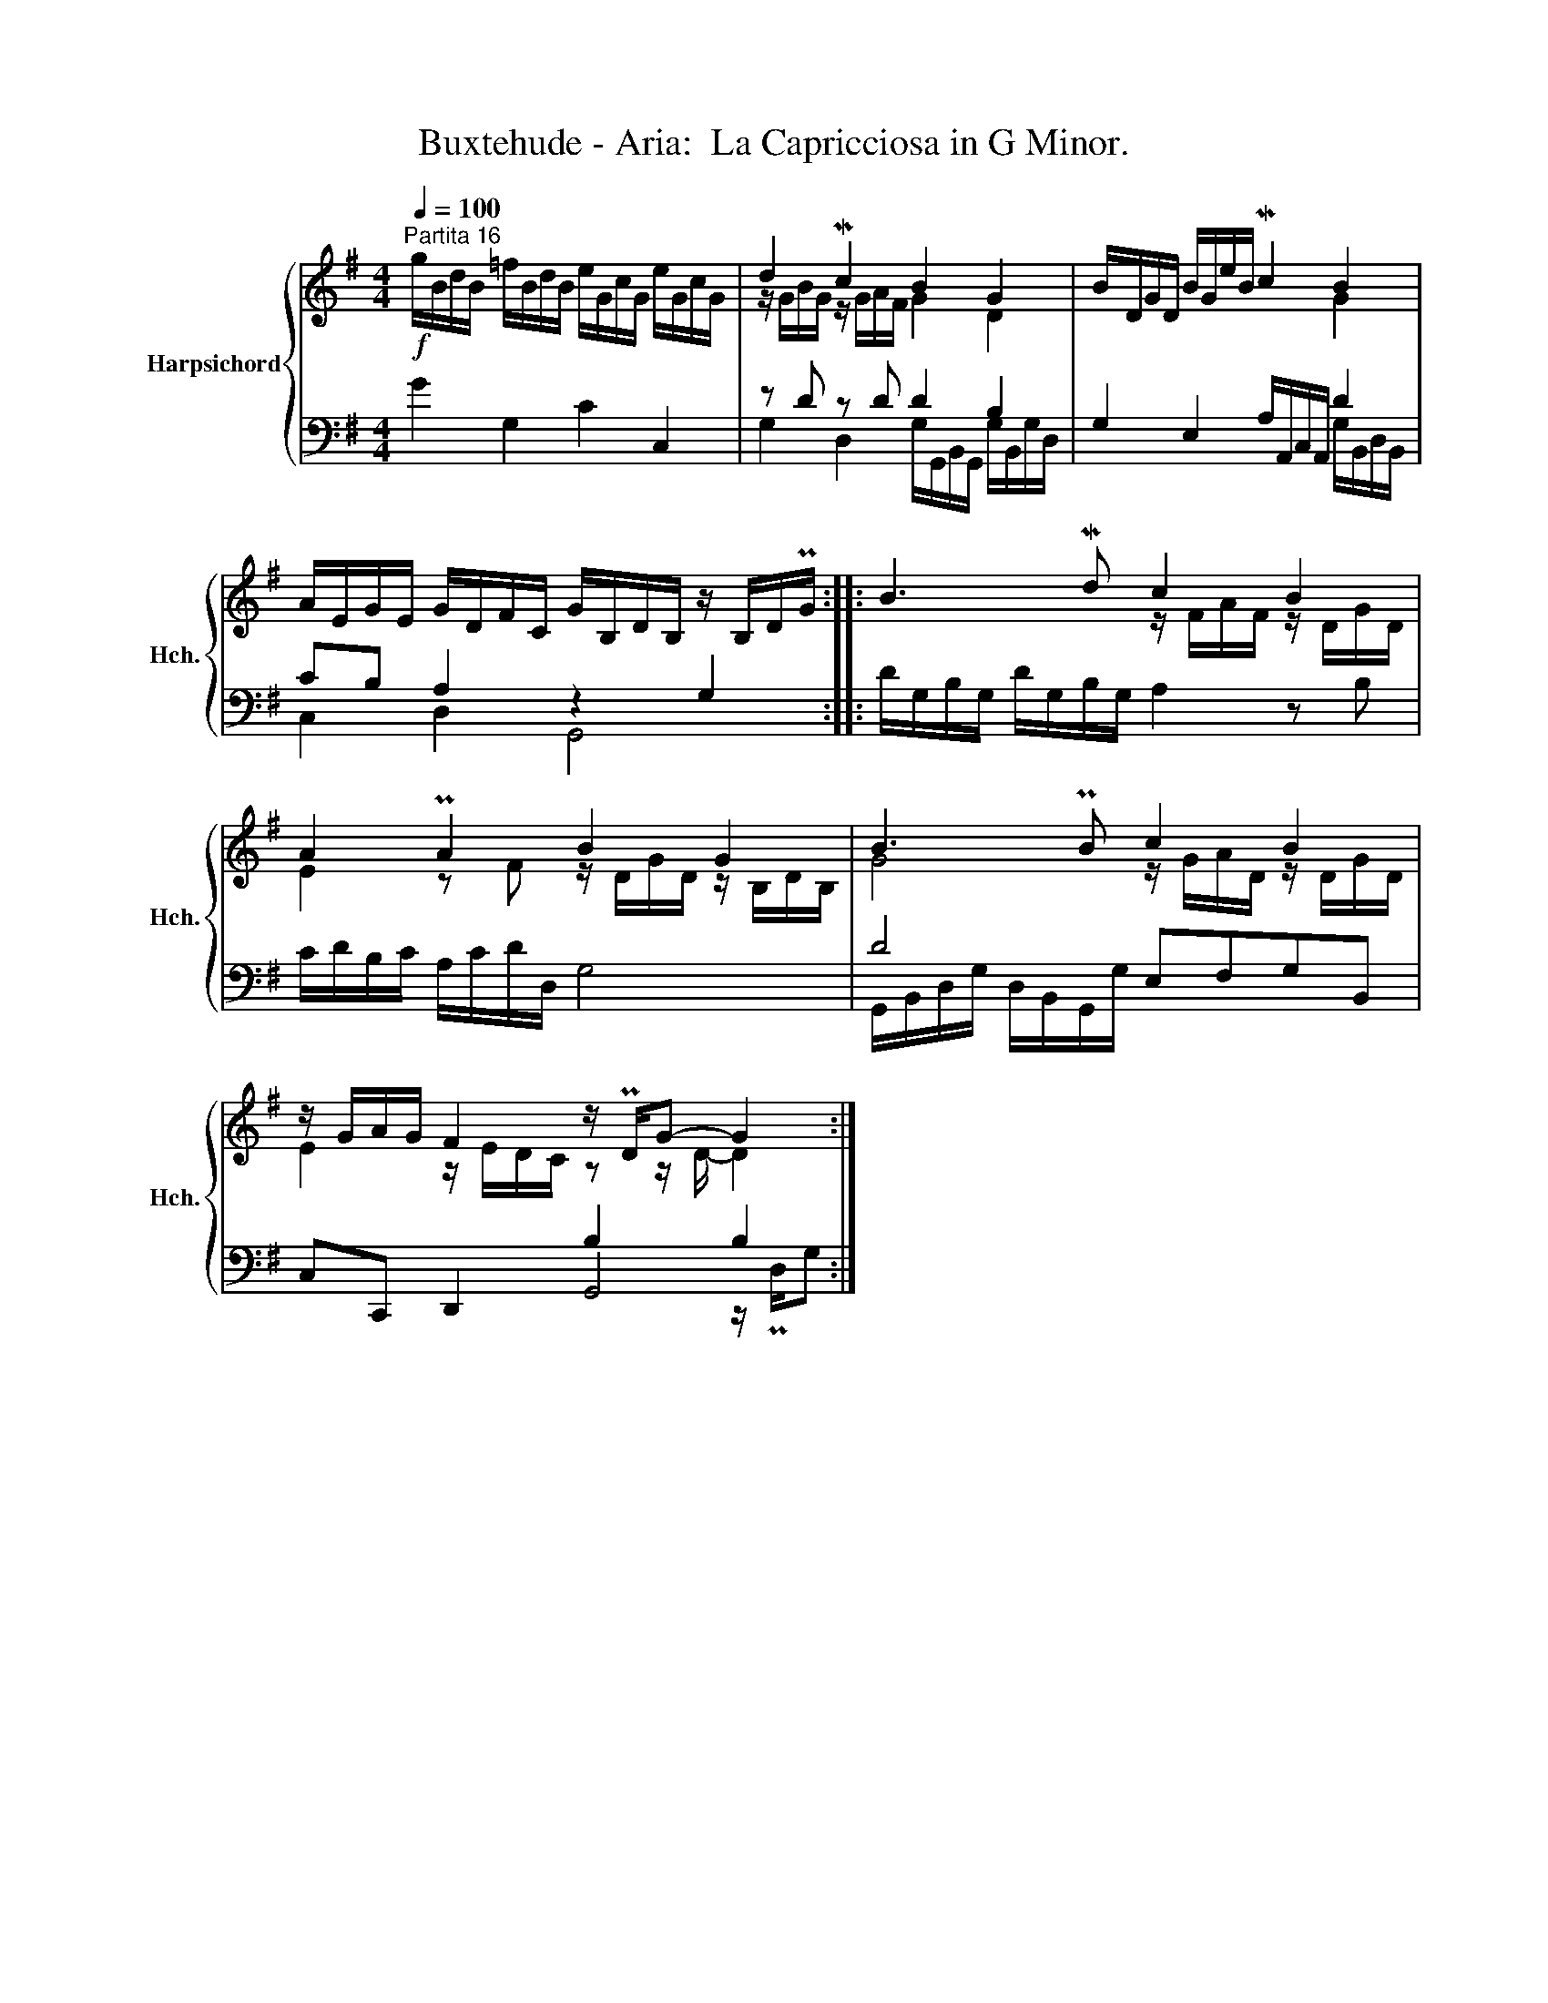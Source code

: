 X:1
T:Buxtehude - Aria:  La Capricciosa in G Minor.
%%score { ( 1 3 ) | ( 2 4 5 ) }
L:1/8
Q:1/4=100
M:4/4
K:G
V:1 treble nm="Harpsichord" snm="Hch."
V:3 treble 
V:2 bass 
V:4 bass 
V:5 bass 
V:1
"^Partita 16"!f! g/B/d/B/ =f/B/d/B/ e/G/c/G/ e/G/c/G/ | d2 Mc2 B2 G2 | B/D/G/D/ B/G/e/B/ Mc2 B2 | %3
 A/E/G/E/ G/D/F/C/ G/B,/D/B,/ z/ B,/D/PG/ :: B3 Md c2 B2 | A2 PA2 B2 G2 | B3 PB c2 B2 | %7
 z/ G/A/G/ F2 z/ PD/G- G2 :| %8
V:2
 G2 G,2 C2 C,2 | z D z D D2 B,2 | G,2 E,2 A,/A,,/C,/A,,/ D2 | CB, A,2 z2 G,2 :: %4
 D/G,/B,/G,/ D/G,/B,/G,/ A,2 z B, | C/D/B,/C/ A,/C/D/D,/ G,4 | D4 E,F,G,B,, | C,C,, D,,2 B,2 B,2 :| %8
V:3
 x8 | z/ G/B/G/ z/ G/A/F/ G2 D2 | x6 G2 | x8 :: x4 z/ F/A/F/ z/ D/G/D/ | %5
 E2 z F z/ D/G/D/ z/ B,/D/B,/ | G4 z/ G/A/D/ z/ D/G/D/ | E2 z/ E/D/C/ z z/ D/- D2 :| %8
V:4
 x8 | G,2 D,2 G,/G,,/B,,/G,,/ G,/B,,/G,/D,/ | x6 G,/B,,/D,/B,,/ | C,2 D,2 G,,4 :: x8 | x8 | %6
 G,,/B,,/D,/G,/ D,/B,,/G,,/G,/ x4 | x4 G,,4 :| %8
V:5
 x8 | x8 | x8 | x8 :: x8 | x8 | x8 | x6 z/ PD,/G, :| %8

